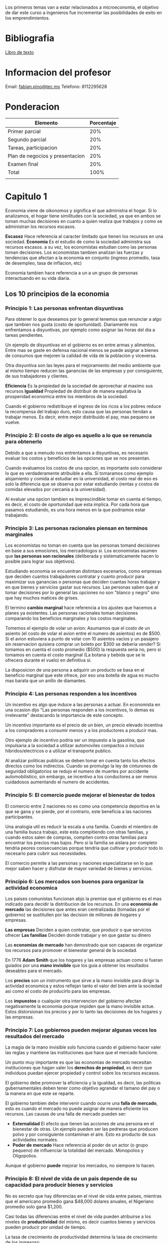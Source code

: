 #+title Economia para la creacion de negocios

Los primeros temas van a estar relacionados a microeconomia, el objetivo de dar este curso a ingenieros fue incrementar las posibilidades de exito 
en los emprendimientos.

* Bibliografia
[[https://0-ebookcentral-proquest-com.biblioteca-ils.tec.mx/lib/itesmcengage/reader.action?docID=4870131][Libro de texto]]

* Informacion del profesor
Email: [[mailto:fabian.pino@tec.mx][fabian.pino@tec.mx]]
Telefono: 8112295628

* Ponderacion

| Elemento                        | Porcentaje |
|---------------------------------+------------|
| Primer parcial                  |        20% |
| Segundo parcial                 |        20% |
| Tareas, participacion           |        20% |
| Plan de negocios y presentacion |        20% |
| Examen final                    |        20% |
| Total                           |       100% |
|                                 |            |

* Capitulo 1
Economia viene de oikonomos y significa el que administra el hogar. Si lo analizamos, el hogar tiene similitudes con la sociedad, ya que en ambos
se toman muchas decisiones en cuanto a quien realiza que trabajos y como se administran los recursos escasos.

*Escasez*
Hace referencia al caracter limitado que tienen los recursos en una sociedad.
*Economia*
Es el estudio de como la sociedad administra sus recursos escasos. a su vez, los economistas estudian como las personas toman
decisiones. Los economistas tambien analizan las fuerzas y tendencias que afectan a la economia en conjunto (ingreso promedio, tasa de
desempleo, tasa de inflacion, etc)

Economia tambien hace referencia a un a un grupo de personas interactuando en su vida diaria.

** Los 10 principios de la economia
*** Principio 1: Las personas enfrentan disyuntivas
Para obtener lo que deseamos por lo general tenemos que renunciar a algo que tambien nos gusta (costo de oportunidad). Diariamente nos
enfrentamos a disyuntivas, por ejemplo como asignar las horas del dia a tareas pendientes.

Un ejemplo de disyuntivas en el gobierno es en entre armas y alimentos. Entre mas se gaste en defensa nacional menos se puede asignar a bienes
de consumos que mejoren la calidad de vida de la poblacion y viceversa.

Otra disyuntiva son las leyes para el mejoramiento del medio ambiente que al mismo tiempo reducen las ganancias de las empresas y por
consiguiente, de sus trabajadores y clientes.

*Eficiencia* Es la propiedad de la sociedad de aprovechar al maximo sus recursos
*Igualdad* Propiedad de distribuir de manera equitativa la prosperidad economica entre los miembros de la sociedad.

Cuando el gobierno redistribuye el ingreso de los ricos a los pobres reduce la recompensa del trabajo duro, esto causa que las personas tiendan 
a trabajar menos. Es decir, entre mejor distribuido el pay, mas pequeno se vuelve.
*** Principio 2: El costo de algo es aquello a lo que se renuncia para obtenerlo
Debido a que a menudo nos entrentamos a disyuntivas, es necesario evaluar los costos y beneficios de las opciones que se nos presentan.

Cuando evaluamos los costos de una opcion, es importante solo considerar lo que es verdaderamente atribuible a ella. Si tomaramos como ejemplo 
alojamiento y comida al estudiar en la universidad, el costo real de eso es solo la diferencia que se observa por estar estudiando (rentas y 
costos de comidas elevados por cercania a la universidad).

Al evaluar una opcion tambien es imprescindible tomar en cuenta el tiempo, es decir, el costo de oportunidad que esta implica. Por cada hora que pasamos estudiando, es una hora menos en la que podriamos estar trabajando.
*** Principio 3: Las personas racionales piensan en terminos marginales
Los economistas no toman en cuenta que las personas tomand decisiones en base a sus emociones, los mercadologos si. Los economistas asumen que 
*las personas son racionales* (deliberada y sistematicamente hacen lo posible para lograr sus objetivos).

Estudiando economia se encuentran distintaos escenarios, como empresas que deciden cuantos trabajadores contratar y cuanto producir para maximizar sus ganancias o personas que deciden cuantas horas trabajar y en que bienes y servicios gastar sus recursos. Las personas saben que 
al tomar decisiones por lo general las opciones no son "blanco y negro" sino que hay muchos matices de grises.

El termino *cambio marginal* hace referencia a los ajustes que hacemos a planes ya existentes. Las personas racionales toman decisiones comparando los beneficios marginales y los costos marginales.

Tomemos el ejemplo de volar un avion: Asumamos que el costo de un asiento (el costo de volar el avion entre el numero de asientos) es de $500. Si el avion estuviera a punto de volar con 10 asientos vacios y un pasajero sin reservacion quisiera comprar un boleto por $300 se deberia vender? Si tomamos en cuenta el costo promedio ($500) la respuesta seria no, pero si tomamos en cuenta el costo marginal (La botana y bebida que se le ofrecera durante el vuelo) en definitiva si.

La disposicion de una persona a adquirir un producto se basa en el beneficio marginal que este ofrece, por eso una botella de agua es mucho mas barata que un anillo de diamantes.
*** Principio 4: Las personas responden a los incentivos
Un incentivo es algo que induce a las personas a actuar. En economista en una ocasion dijo "Las personas responden a los incentivos, lo demas es irrelevante" destacando la importancia de este concepto.

Un incentivo importante es el precio de un bien, un precio elevado incentiva a los compradores a consumir menos y a los productores a producir mas.

Otro ejemplo de incentivo podria ser un impuesto a la gasolina, que impulsaria a la sociedad a utilizar automoviles compactos o incluso hibridos/electricos o a utilizar el transporte publico.

Al analizar politicas publicas se deben tomar en cuenta tanto los efectos directos como los indirectos. Cuando se promulgo la ley de cinturones de seguridad obligatorios se redujo el numero de muertes por accidente automobilistico, sin embargo, se incentivo a los conductores a ser menos cuidadosos aumentando el numero de accidentes.
*** Principio 5: El comercio puede mejorar el bienestar de todos
El comercio entre 2 naciones no es como una competencia deportiva en la que se gana y se pierde, por el contrario, este beneficia a las naciones participantes.

Una analogia util es reducir la escala a una familia. Cuando el miembro de una familia busca trabajo, este esta compitiendo con otras familias, y cuando estos salen de compras, compiten contra otras familias para encontrar los precios mas bajos. Pero si la familia se aislara por completo tendria peores consecuencias porque tendria que cultivar y producir todo lo necesario para cubrir sus necesidades.

El comercio permite a las personas y naciones especializarse en lo que mejor saben hacer y disfrutar de mayor variedad de bienes y servicios.
*** Principio 6: Los mercados son buenos para organizar la actividad economica
Los paises comunistas funcionan abjo la premise que el gobierno es el mas indicado para decidir la distribucion de los recursos. En una 
*economia de mercado* las decisiones que antes eran centralizadas (tomadas por el gobierno) se sustitullen por las decision de millones de 
hogares y empresas.

*Las empresas* Deciden a quien contratar, que producir o que servicios ofrecer
*Las familias* Deciden donde trabajar y en que gastar su dinero

Las *economias de mercado* han demostrado que son capaces de organizar los recursos para promover el bienestar general de la sociedad.

En 1776 *Adam Smith* que los hogares y las empresas actuan como si fueran guiados por una *mano invisible* que los guia a obtener los resultados
deseables para el mercado.

Los *precios* son un instrumento que sirve a la mano invisible para dirigir la actividad economica y estos reflejan tanto el valor del bien
ante la sociedad asi como el costo de producirlo para las empresas.

Los *impuestos* o cualquier otra intervencion del gobierno afectan negativamente la economia porque impiden que la mano invisible actue.
Estos distorsionan los precios y por lo tanto las decisiones de los hogares y las empresas.
*** Principio 7: Los gobiernos pueden mejorar algunas veces los resultados del mercado
La magia de la mano invisible solo funciona cuando el gobierno hacer valer las reglas y mantiene las instituciones que hace que el mercado
funcione.

Un punto muy importante es que las economias de mercado necesitan instituciones que hagan valer los *derechos de propiedad*, es decir que
individuos puedan ejercer propiedad y control sobre los recursos escasos.

El gobierno debe promover la eficiencia y la igualdad, es decir, las politicas gubernamentales deben tener como objetivo agrandar el tamano
del pay o la manera en que este se reparte.

El gobierno tambien debe intervenir cuando ocurre una *falla de mercado*, esto es cuando el mercado no puede asignar de manera eficiente los
recursos. Las causas de una falla de mercado pueden ser:

- *Externalidad* El efecto que tienen las acciones de una persona en el bienestar de otras. Un ejemplo pueden ser las pedreras que producen polvo y por consiguiente contaminan el aire. Esto es producto de sus actividades normales.
- *Poder de mercado* Hace referencia al poder de un actor (o grupo pequeno) de influenciar la totalidad del mercado. Monopolios y Oligopolios.

Aunque el gobierno *puede* mejorar los mercados, no siempore lo hacen.
*** Principio 8: El nivel de vida de un pais depende de su capacidad para producir bienes y servicios
No es secreto que hay diferencias en el nivel de vida entre paises, mientras que el americano promedio gana $48,000 dolares anuales, el
Nigeriano promedio solo gana $1,200.

Casi todas las diferencias entre el nivel de vida pueden atribuirse a los niveles de *productividad* del mismo, es decir cuantos bienes y
servicios pueden producir por unidad de tiempo.

La tasa de crecimiento de productividad determina la tasa de crecimiento de los ingresoso.

Cuando se analiza el impacto que puede tener una politica publica en la calidad de vida, se debe pensar en el impacto que tendra en la
capacidad de producir bienes y servicios.
*** Principio 9: Cuando el gobierno imprime demasiado dinero, los precios se incrementan
Se denomina *inflacion* al incremento general de los precios en una economia. Han ocurrido ejemplos extremos de inflacion a lo largo de la
historia, sin embargo, en los Estados Unidos durante el siglo XXI, esta se ha mantenido alrededor del 2.5% anual.

En el mayor de los casos, el nivel de inflacion esta correlacionado con la cantidad de dinero en circulacion. Si el gobierno imprime mucho
dinero, la inflacion sera alta; el caso contrario tambien es cierto.
*** Principio 10: La sociedad enfrenta, a corto plazo, una disyuntiva entre inflacion y desempleo
- A corto plazo, una inyeccion de dinero estimula el gasto, es decir la demanda de bienes y servicios.
- Con el tiempo, un incremento en la demanda ocasiona incremento de precios. Antes de que esto suceda, las empresas son estimuladas a producir mas y por lo tanto contratar mas trabajadores.
- Un incremento en el numero de trabajadores disminuye el desempleo.

En un periodo de 2 anos, las politicas publicas influyen en el desempleo y la inflacion de manera contraria.

El *ciclo economico* consiste en fluctuaciones irregulares y casi impredecibles en la actividad economica (medida por la demanda y/o el desempleo)

Los creadores de politicas publicas tienen mucho poder sobre la demanda, que a su vez influye en la inflacion y el desempleo, hay un debate
sobre en que medida e incluso si se deberian usar.

* Segunda clase
- El  mercado es la manera mas efiiente de distribuir los recursoso, pero no necesariamente la mas equitativa.
- La calidad de vida en un pais esta directamente relacionada con la productividad.
- El comercio permite que los individuos en una sociedad se especializen.
- Por lo general los rendimientos marginales son decrecientes pero se busca que sean constantes (que crezcan en linea recta).
- "Seteres parivus" mantiniendo lo demas constante.
- Los economistas no toman en cuenta que las personas tomand decisiones en base a sus emociones, los mercadologos si.

* Capitulo 2 

